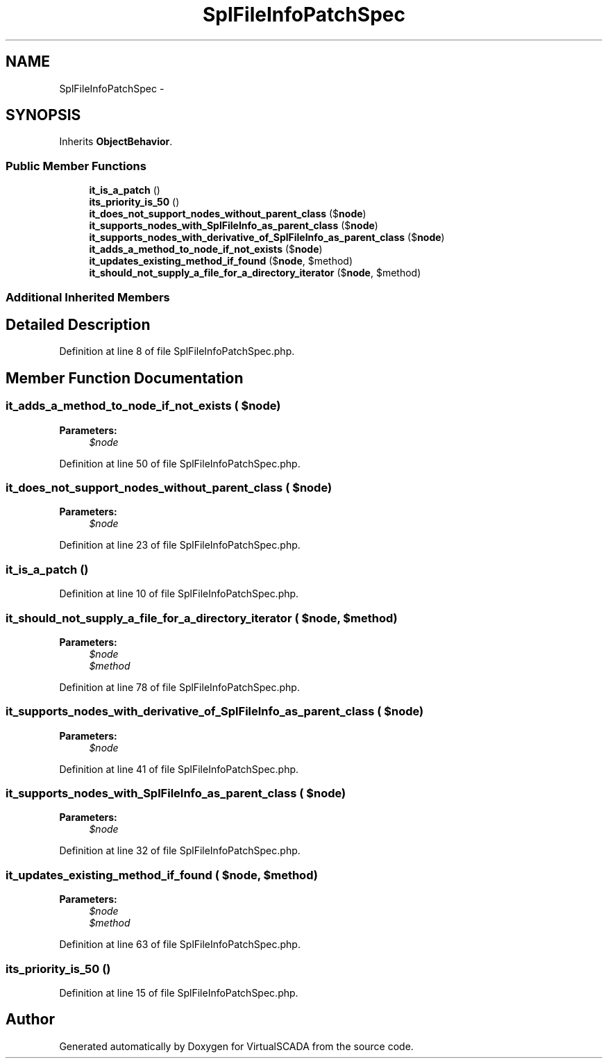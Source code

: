 .TH "SplFileInfoPatchSpec" 3 "Tue Apr 14 2015" "Version 1.0" "VirtualSCADA" \" -*- nroff -*-
.ad l
.nh
.SH NAME
SplFileInfoPatchSpec \- 
.SH SYNOPSIS
.br
.PP
.PP
Inherits \fBObjectBehavior\fP\&.
.SS "Public Member Functions"

.in +1c
.ti -1c
.RI "\fBit_is_a_patch\fP ()"
.br
.ti -1c
.RI "\fBits_priority_is_50\fP ()"
.br
.ti -1c
.RI "\fBit_does_not_support_nodes_without_parent_class\fP ($\fBnode\fP)"
.br
.ti -1c
.RI "\fBit_supports_nodes_with_SplFileInfo_as_parent_class\fP ($\fBnode\fP)"
.br
.ti -1c
.RI "\fBit_supports_nodes_with_derivative_of_SplFileInfo_as_parent_class\fP ($\fBnode\fP)"
.br
.ti -1c
.RI "\fBit_adds_a_method_to_node_if_not_exists\fP ($\fBnode\fP)"
.br
.ti -1c
.RI "\fBit_updates_existing_method_if_found\fP ($\fBnode\fP, $method)"
.br
.ti -1c
.RI "\fBit_should_not_supply_a_file_for_a_directory_iterator\fP ($\fBnode\fP, $method)"
.br
.in -1c
.SS "Additional Inherited Members"
.SH "Detailed Description"
.PP 
Definition at line 8 of file SplFileInfoPatchSpec\&.php\&.
.SH "Member Function Documentation"
.PP 
.SS "it_adds_a_method_to_node_if_not_exists ( $node)"

.PP
\fBParameters:\fP
.RS 4
\fI$node\fP 
.RE
.PP

.PP
Definition at line 50 of file SplFileInfoPatchSpec\&.php\&.
.SS "it_does_not_support_nodes_without_parent_class ( $node)"

.PP
\fBParameters:\fP
.RS 4
\fI$node\fP 
.RE
.PP

.PP
Definition at line 23 of file SplFileInfoPatchSpec\&.php\&.
.SS "it_is_a_patch ()"

.PP
Definition at line 10 of file SplFileInfoPatchSpec\&.php\&.
.SS "it_should_not_supply_a_file_for_a_directory_iterator ( $node,  $method)"

.PP
\fBParameters:\fP
.RS 4
\fI$node\fP 
.br
\fI$method\fP 
.RE
.PP

.PP
Definition at line 78 of file SplFileInfoPatchSpec\&.php\&.
.SS "it_supports_nodes_with_derivative_of_SplFileInfo_as_parent_class ( $node)"

.PP
\fBParameters:\fP
.RS 4
\fI$node\fP 
.RE
.PP

.PP
Definition at line 41 of file SplFileInfoPatchSpec\&.php\&.
.SS "it_supports_nodes_with_SplFileInfo_as_parent_class ( $node)"

.PP
\fBParameters:\fP
.RS 4
\fI$node\fP 
.RE
.PP

.PP
Definition at line 32 of file SplFileInfoPatchSpec\&.php\&.
.SS "it_updates_existing_method_if_found ( $node,  $method)"

.PP
\fBParameters:\fP
.RS 4
\fI$node\fP 
.br
\fI$method\fP 
.RE
.PP

.PP
Definition at line 63 of file SplFileInfoPatchSpec\&.php\&.
.SS "its_priority_is_50 ()"

.PP
Definition at line 15 of file SplFileInfoPatchSpec\&.php\&.

.SH "Author"
.PP 
Generated automatically by Doxygen for VirtualSCADA from the source code\&.
